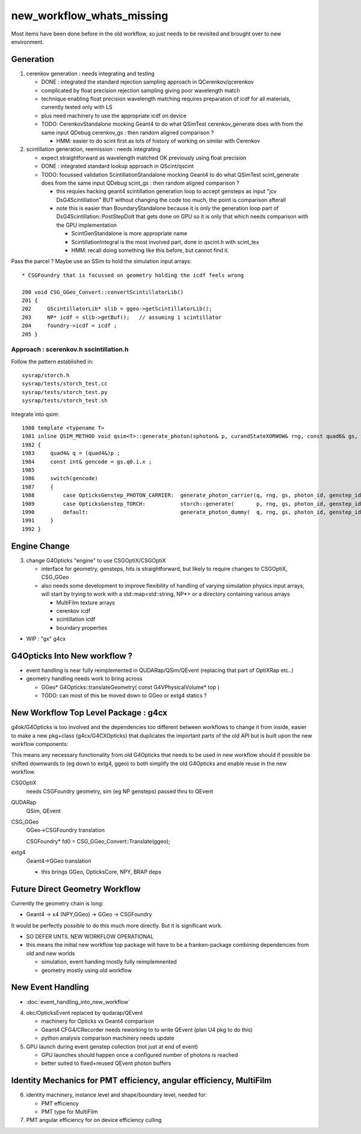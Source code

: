 new_workflow_whats_missing
=============================

Most items have been done before in the old workflow, so 
just needs to be revisited and brought over to new environment. 


Generation
--------------

1. cerenkov generation : needs integrating and testing 

   * DONE : integrated the standard rejection sampling approach in QCerenkov/qcerenkov

   * complicated by float precision rejection sampling giving 
     poor wavelength match
   * technique enabling float precision wavelength matching requires 
     preparation of icdf for all materials, currently tested only with LS
   * plus need machinery to use the appropriate icdf on device 


   * TODO: CerenkovStandalone mocking Geant4 to do what QSimTest cerenkov_generate 
     does with from the same input QDebug cerenkov_gs : then random aligned comparison ?

     * HMM: easier to do scint first as lots of history of working on similar with Cerenkov 


2. scintillation generation, reemission : needs integrating


   * expect straightforward as wavelength matched OK previously
     using float precision  

   * DONE : integrated standard lookup approach in QScint/qscint 

   * TODO: focussed validation ScintillationStandalone mocking Geant4 to do what QSimTest scint_generate 
     does from the same input QDebug scint_gs  : then random aligned comparison ?

     * this requies hacking geant4 scintillation generation loop to accept gensteps as input
       "jcv DsG4Scintillation" BUT without changing the code too much, 
       the point is comparison afterall 

     * note this is easier than BoundaryStandalone because it is only the 
       generation loop part of DsG4Scintillation::PostStepDoIt that gets done 
       on GPU so it is only that which needs comparison with the GPU implementation

       * ScintGenStandalone is more appropriate name 
       * ScintillationIntegral is the most involved part, done in qscint.h with scint_tex  
       * HMM: recall doing something like this before, but cannot find it. 



Pass the parcel ? Maybe use an SSim to hold the simulation input arrays::

     * CSGFoundry that is focussed on geometry holding the icdf feels wrong 

     200 void CSG_GGeo_Convert::convertScintillatorLib()
     201 {
     202     GScintillatorLib* slib = ggeo->getScintillatorLib();
     203     NP* icdf = slib->getBuf();   // assuming 1 scintillator
     204     foundry->icdf = icdf ;
     205 }






Approach : scerenkov.h sscintillation.h
~~~~~~~~~~~~~~~~~~~~~~~~~~~~~~~~~~~~~~~~~

Follow the pattern established in:: 

     sysrap/storch.h
     sysrap/tests/storch_test.cc
     sysrap/tests/storch_test.py
     sysrap/tests/storch_test.sh  


Integrate into qsim::

    1980 template <typename T>
    1981 inline QSIM_METHOD void qsim<T>::generate_photon(sphoton& p, curandStateXORWOW& rng, const quad6& gs, unsigned photon_id, unsigned genstep_id ) const
    1982 {
    1983     quad4& q = (quad4&)p ;
    1984     const int& gencode = gs.q0.i.x ;
    1985 
    1986     switch(gencode)
    1987     {
    1988         case OpticksGenstep_PHOTON_CARRIER:  generate_photon_carrier(q, rng, gs, photon_id, genstep_id)  ; break ;
    1989         case OpticksGenstep_TORCH:           storch::generate(       p, rng, gs, photon_id, genstep_id ) ; break ;
    1990         default:                             generate_photon_dummy(  q, rng, gs, photon_id, genstep_id)  ; break ;
    1991     }
    1992 }






Engine Change
----------------

3. change G4Opticks "engine" to use CSGOptiX/CSGOptiX 

   * interface for geometry, gensteps, hits is straightforward, 
     but likely to require changes to CSGOptiX, CSG_GGeo

   * also needs some development to improve flexibility of handling 
     of varying simulation physics input arrays, will start 
     by trying to work with a std::map<std::string, NP*> 
     or a directory containing various arrays

     * MultiFilm texture arrays
     * cerenkov icdf
     * scintillation icdf
     * boundary properties


* WIP : "gx" g4cx 



G4Opticks Into New workflow ?
--------------------------------

* event handling is near fully reimplemented in QUDARap/QSim/QEvent 
  (replacing that part of OptiXRap etc..)
 
* geometry handling needs work to bring across 

  * GGeo* G4Opticks::translateGeometry( const G4VPhysicalVolume* top )
  * TODO: can most of this be moved down to GGeo or extg4 statics ? 
  

New Workflow Top Level Package : g4cx
---------------------------------------

g4ok/G4Opticks is too involved and the dependencies too different between workflows
to change it from inside, easier to make a new pkg+class (g4cx/G4CXOpticks) 
that duplicates the important parts of the old API but is built upon the 
new workflow components:

This means any necessary functionality from old G4Opticks
that needs to be used in new workflow should if possible 
be shifted downwards to (eg down to extg4, ggeo) to both simplify 
the old G4Opticks and enable reuse in the new workflow.  


CSGOptiX 
    needs CSGFoundry geometry, sim (eg NP gensteps) passed thru to QEvent  
QUDARap
    QSim, QEvent 


CSG_GGeo
    GGeo->CSGFoundry translation 

    CSGFoundry* fd0 = CSG_GGeo_Convert::Translate(ggeo);

extg4
     Geant4->GGeo translation 

     * this brings GGeo, OpticksCore, NPY, BRAP deps 



Future Direct Geometry Workflow
----------------------------------

Currently the geometry chain is long:

* Geant4 -> x4 (NPY,GGeo) -> GGeo -> CSGFoundry 

It would be perfectly possible to do this much more directly.   
But it is significant work.  

* SO DEFER UNTIL NEW WORKFLOW OPERATIONAL

* this means the initial new workflow top package
  will have to be a franken-package combining dependencies 
  from old and new worlds

  * simulation, event handing mostly fully reimplemnented
  * geometry mostly using old workflow 


New Event Handling
-----------------------

* :doc:`event_handling_into_new_workflow`

4. okc/OpticksEvent replaced by qudarap/QEvent

   * machinery for Opticks vs Geant4 comparison
   * Geant4 CFG4/CRecorder needs reworking to to write QEvent (plan U4 pkg to do this) 
   * python analysis comparison machinery needs update

5. GPU launch during event genstep collection (not just at end of event)

   * GPU launches should happen once a configured number of photons is reached
   * better suited to fixed+reused QEvent photon buffers


Identity Mechanics for PMT efficiency, angular efficiency, MultiFilm
------------------------------------------------------------------------


6. identity machinery, instance level and shape/boundary level, needed for:  

   * PMT efficiency
   * PMT type for MultiFilm 

7. PMT angular efficiency for on device efficiency culling 





